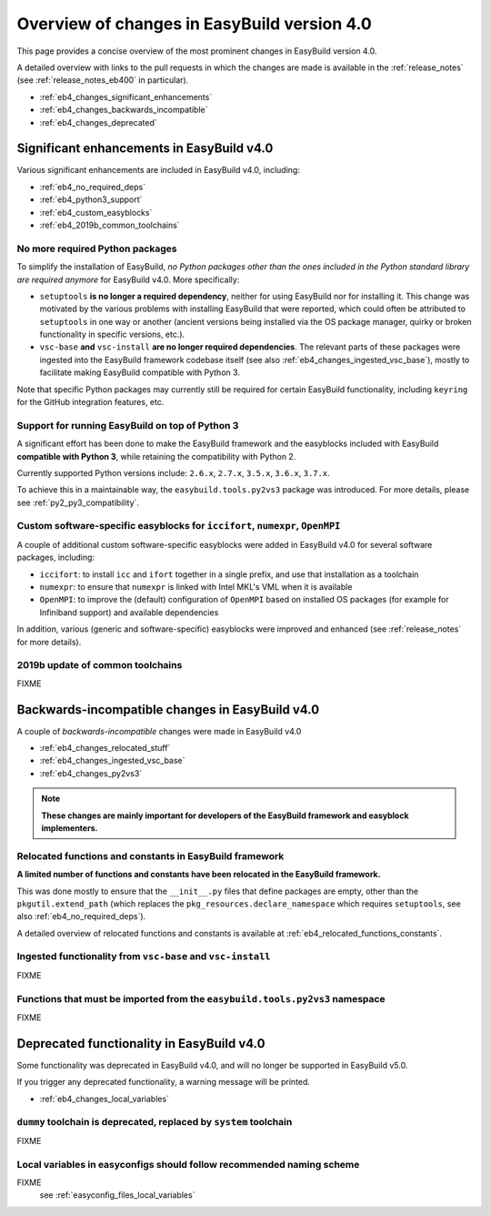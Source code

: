 .. _eb4_changes_overview:

Overview of changes in EasyBuild version 4.0
============================================

This page provides a concise overview of the most prominent changes in EasyBuild version 4.0.

A detailed overview with links to the pull requests in which the changes are made is available in the
:ref:`release_notes` (see :ref:`release_notes_eb400` in particular).

* :ref:`eb4_changes_significant_enhancements`
* :ref:`eb4_changes_backwards_incompatible`
* :ref:`eb4_changes_deprecated`


.. _eb4_changes_significant_enhancements:

Significant enhancements in EasyBuild v4.0
------------------------------------------

Various significant enhancements are included in EasyBuild v4.0, including:

* :ref:`eb4_no_required_deps`
* :ref:`eb4_python3_support`
* :ref:`eb4_custom_easyblocks`
* :ref:`eb4_2019b_common_toolchains`

.. _eb4_no_required_deps:

No more required Python packages
~~~~~~~~~~~~~~~~~~~~~~~~~~~~~~~~

To simplify the installation of EasyBuild, *no Python packages other than the ones included in the Python standard
library are required anymore* for EasyBuild v4.0. More specifically:

* ``setuptools`` **is no longer a required dependency**, neither for using EasyBuild nor for installing it.
  This change was motivated by the various problems with installing EasyBuild that were reported, which could
  often be attributed to ``setuptools`` in one way or another (ancient versions being installed via the OS package
  manager, quirky or broken functionality in specific versions, etc.).

* ``vsc-base`` **and** ``vsc-install`` **are no longer required dependencies**. The relevant parts of these packages
  were ingested into the EasyBuild framework codebase itself (see also :ref:`eb4_changes_ingested_vsc_base`),
  mostly to facilitate making EasyBuild compatible with Python 3.

Note that specific Python packages may currently still be required for certain EasyBuild functionality, including
``keyring`` for the GitHub integration features, etc.


.. _eb4_python3_support:

Support for running EasyBuild on top of Python 3
~~~~~~~~~~~~~~~~~~~~~~~~~~~~~~~~~~~~~~~~~~~~~~~~

A significant effort has been done to make the EasyBuild framework and the easyblocks included with EasyBuild
**compatible with Python 3**, while retaining the compatibility with Python 2.

Currently supported Python versions include: ``2.6.x``, ``2.7.x``, ``3.5.x``, ``3.6.x``, ``3.7.x``.

To achieve this in a maintainable way, the ``easybuild.tools.py2vs3`` package was introduced.
For more details, please see :ref:`py2_py3_compatibility`.


.. _eb4_custom_easyblocks:

Custom software-specific easyblocks for ``iccifort``, ``numexpr``, ``OpenMPI``
~~~~~~~~~~~~~~~~~~~~~~~~~~~~~~~~~~~~~~~~~~~~~~~~~~~~~~~~~~~~~~~~~~~~~~~~~~~~~~

A couple of additional custom software-specific easyblocks were added in EasyBuild v4.0 for several software packages, including:

* ``iccifort``: to install ``icc`` and ``ifort`` together in a single prefix, and use that installation as a toolchain

* ``numexpr``: to ensure that ``numexpr`` is linked with Intel MKL's VML when it is available

* ``OpenMPI``: to improve the (default) configuration of ``OpenMPI`` based on installed OS packages (for example for
  Infiniband support) and available dependencies

In addition, various (generic and software-specific) easyblocks were improved and enhanced
(see :ref:`release_notes` for more details).


.. _eb4_2019b_common_toolchains:

2019b update of common toolchains
~~~~~~~~~~~~~~~~~~~~~~~~~~~~~~~~~

FIXME

.. _eb4_changes_backwards_incompatible:

Backwards-incompatible changes in EasyBuild v4.0
------------------------------------------------

A couple of *backwards-incompatible* changes were made in EasyBuild v4.0

* :ref:`eb4_changes_relocated_stuff`
* :ref:`eb4_changes_ingested_vsc_base`
* :ref:`eb4_changes_py2vs3`

.. note:: **These changes are mainly important for developers of the EasyBuild framework and easyblock implementers.**

.. _eb4_changes_relocated_stuff:

Relocated functions and constants in EasyBuild framework
~~~~~~~~~~~~~~~~~~~~~~~~~~~~~~~~~~~~~~~~~~~~~~~~~~~~~~~~

**A limited number of functions and constants have been relocated in the EasyBuild framework.**

This was done mostly to ensure that the ``__init__.py`` files that define packages are empty, other
than the ``pkgutil.extend_path`` (which replaces the ``pkg_resources.declare_namespace`` which requires ``setuptools``,
see also :ref:`eb4_no_required_deps`).

A detailed overview of relocated functions and constants is available at :ref:`eb4_relocated_functions_constants`.


.. _eb4_changes_ingested_vsc_base:

Ingested functionality from ``vsc-base`` and ``vsc-install``
~~~~~~~~~~~~~~~~~~~~~~~~~~~~~~~~~~~~~~~~~~~~~~~~~~~~~~~~~~~~

FIXME

.. _eb4_changes_py2vs3:

Functions that must be imported from the ``easybuild.tools.py2vs3`` namespace
~~~~~~~~~~~~~~~~~~~~~~~~~~~~~~~~~~~~~~~~~~~~~~~~~~~~~~~~~~~~~~~~~~~~~~~~~~~~~

FIXME


.. _eb4_changes_deprecated:

Deprecated functionality in EasyBuild v4.0
------------------------------------------

Some functionality was deprecated in EasyBuild v4.0, and will no longer be supported in EasyBuild v5.0.

If you trigger any deprecated functionality, a warning message will be printed.

* :ref:`eb4_changes_local_variables`

.. _eb4_changes_dummy_tc:

``dummy`` toolchain is deprecated, replaced by ``system`` toolchain
~~~~~~~~~~~~~~~~~~~~~~~~~~~~~~~~~~~~~~~~~~~~~~~~~~~~~~~~~~~~~~~~~~~

FIXME

.. _eb4_changes_local_variables:

Local variables in easyconfigs should follow recommended naming scheme
~~~~~~~~~~~~~~~~~~~~~~~~~~~~~~~~~~~~~~~~~~~~~~~~~~~~~~~~~~~~~~~~~~~~~~

FIXME
 see :ref:`easyconfig_files_local_variables`
